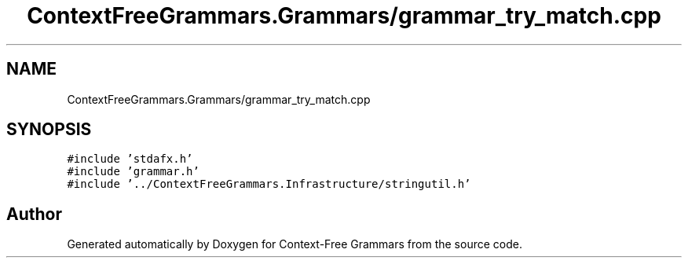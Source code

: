 .TH "ContextFreeGrammars.Grammars/grammar_try_match.cpp" 3 "Tue Jun 4 2019" "Context-Free Grammars" \" -*- nroff -*-
.ad l
.nh
.SH NAME
ContextFreeGrammars.Grammars/grammar_try_match.cpp
.SH SYNOPSIS
.br
.PP
\fC#include 'stdafx\&.h'\fP
.br
\fC#include 'grammar\&.h'\fP
.br
\fC#include '\&.\&./ContextFreeGrammars\&.Infrastructure/stringutil\&.h'\fP
.br

.SH "Author"
.PP 
Generated automatically by Doxygen for Context-Free Grammars from the source code\&.
